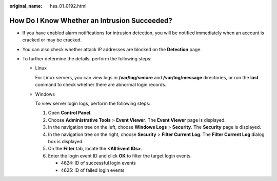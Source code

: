 :original_name: hss_01_0192.html

.. _hss_01_0192:

How Do I Know Whether an Intrusion Succeeded?
=============================================

-  If you have enabled alarm notifications for intrusion detection, you will be notified immediately when an account is cracked or may be cracked.
-  You can also check whether attack IP addresses are blocked on the **Detection** page.
-  To further determine the details, perform the following steps:

   -  Linux

      For Linux servers, you can view logs in **/var/log/secure** and **/var/log/message** directories, or run the **last** command to check whether there are abnormal login records.

   -  Windows

      To view server login logs, perform the following steps:

      #. Open **Control Panel**.
      #. Choose **Administrative Tools** > **Event Viewer**. The **Event Viewer** page is displayed.
      #. In the navigation tree on the left, choose **Windows Logs** > **Security**. The **Security** page is displayed.
      #. In the navigation tree on the right, choose **Security** > **Filter Current Log**. The **Filter Current Log** dialog box is displayed.
      #. On the **Filter** tab, locate the **<All Event IDs>**.
      #. Enter the login event ID and click **OK** to filter the target login events.

         -  4624: ID of successful login events
         -  4625: ID of failed login events
